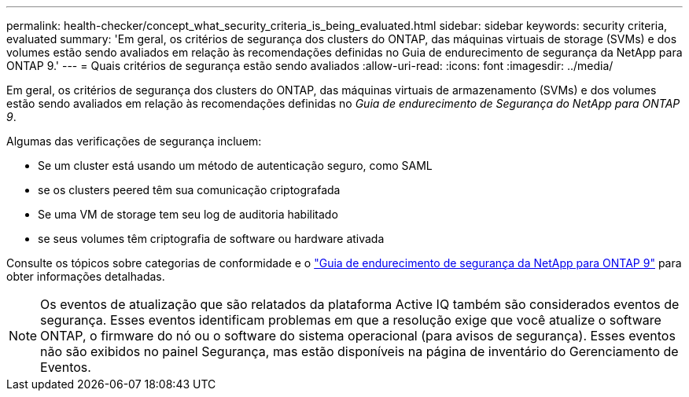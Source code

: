 ---
permalink: health-checker/concept_what_security_criteria_is_being_evaluated.html 
sidebar: sidebar 
keywords: security criteria, evaluated 
summary: 'Em geral, os critérios de segurança dos clusters do ONTAP, das máquinas virtuais de storage (SVMs) e dos volumes estão sendo avaliados em relação às recomendações definidas no Guia de endurecimento de segurança da NetApp para ONTAP 9.' 
---
= Quais critérios de segurança estão sendo avaliados
:allow-uri-read: 
:icons: font
:imagesdir: ../media/


[role="lead"]
Em geral, os critérios de segurança dos clusters do ONTAP, das máquinas virtuais de armazenamento (SVMs) e dos volumes estão sendo avaliados em relação às recomendações definidas no _Guia de endurecimento de Segurança do NetApp para ONTAP 9_.

Algumas das verificações de segurança incluem:

* Se um cluster está usando um método de autenticação seguro, como SAML
* se os clusters peered têm sua comunicação criptografada
* Se uma VM de storage tem seu log de auditoria habilitado
* se seus volumes têm criptografia de software ou hardware ativada


Consulte os tópicos sobre categorias de conformidade e o https://www.netapp.com/pdf.html?item=/media/10674-tr4569pdf.pdf["Guia de endurecimento de segurança da NetApp para ONTAP 9"^] para obter informações detalhadas.

[NOTE]
====
Os eventos de atualização que são relatados da plataforma Active IQ também são considerados eventos de segurança. Esses eventos identificam problemas em que a resolução exige que você atualize o software ONTAP, o firmware do nó ou o software do sistema operacional (para avisos de segurança). Esses eventos não são exibidos no painel Segurança, mas estão disponíveis na página de inventário do Gerenciamento de Eventos.

====